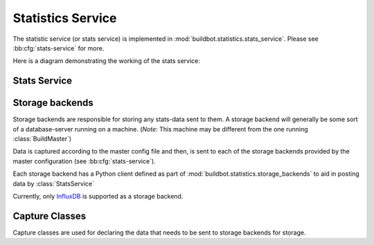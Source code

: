 .. _stats-service:

Statistics Service
==================

The statistic service (or stats service) is implemented in :mod:`buildbot.statistics.stats_service`.
Please see :bb:cfg:`stats-service` for more.

Here is a diagram demonstrating the working of the stats service:

.. image:: _images/stats-service.png

Stats Service
-------------

.. py:class:: StatsService

   An instance of this class functions as a :class:`BuildbotService`. The instance of the running
   service is initialized in the master configuration file (see :bb:cfg:`stats-service` for more).
   The running service is accessible everywhere in Buildbot via the :class:`BuildMaster`.
   The service is available at ``self.master.namedServices['<service-name>']``.
   It takes the following intialization arguments:

   * ``storage_backends``: A list of storage backends. These are instance of subclasses of :class:`StatsStorageBase`.
   * ``name``: The name of this service. This name can be used to access the running instance of this service using ``self.master.namedServices[name]``.

   Please see :bb:cfg:`stats-service` for examples.

   .. py:method:: checkConfig(self, storage_backends)

     :param storage_backends: A list of storage backends.

     This method is called automatically to verify that the list of storage backends contains instances
     of subclasses of :class:`StatsStorageBase`.

   .. py:method:: reconfigService(self, storage_backends)

     :param storage_backends: A list of storage backends.

     This mehtod is called automatically to reconfigure the running service.

   .. py:method:: registerConsumers(self)

      Internal method called to register all consumers (methods from Capture classes) to the MQ layer.

   .. py:method:: stopService(self)

      Internal method to stop the stats service and clean up.

   .. py:method:: removeConsumers(self)

      Internal method to stop and remove consumers from the MQ layer.

   .. py:method:: yieldMetricsValue(self, data_name, post_data, buildid)

      :param data_name: The name of the data being sent or storage.
      :param post_data: A dictionary of key value pair that is sent for storage.
      :type post_data: dict
      :param buildid: The integer build id of the current build. Obtainable in all ``BuildSteps``.

      This method should be called to post data that is not generated and stored as build-data in
      the database. This method generates the ``stats-yield-data`` event to the mq layer
      which is then consumed in :py:class:`postData`.

.. _storage-backend:


Storage backends
----------------

Storage backends are responsible for storing any stats-data sent to them.
A storage backend will generally be some sort of a database-server running on a machine.
(*Note*: This machine may be different from the one running :class:`BuildMaster`)

Data is captured according to the master config file and then, is sent to each of the storage backends provided by the master configuration (see :bb:cfg:`stats-service`).

Each storage backend has a Python client defined as part of :mod:`buildbot.statistics.storage_backends`
to aid in posting data by :class:`StatsService`

Currently, only `InfluxDB <http://influxdb.com>`_ is supported as a storage backend.

.. py:class:: StatsStorageBase

   A base class for all storage services

.. py:class:: InfluxStorageService

   `InfluxDB <http://influxdb.com>`_ is a distributed, time series database that employs a key-value pair storage system.

   This class is a Buildbot client to the InfluxDB storage backend.
   It is available in the configuration as ``stats.InfluxStorageService``
   It takes the following initialization arguments:

   * ``url``: The URL where the service is running.
   * ``port``: The port on which the service is listening.
   * ``user``: Username of a InfluxDB user.
   * ``password``: Password for ``user``.
   * ``db``: The name of database to be used.
   * ``captures``: A list of instances of subclasses of :py:class:`Capture`. This tells which stats are to be stored in this storage backend.
   * ``name=None``: (Optional) The name of this storage backend.

   .. py:method:: postStatsValue(self, post_data, series_name, context={})

      :param post_data: A dict of key-value pairs that is sent for storage. The keys of this dict can be thought of as columns in a database and the value is the data stored for that column.
      :type post_data: dict
      :param series_name: The name of the time-series for this statistic.
      :type series_name: str
      :param context: (Optional) Any other contextual information about the data. Dict of key-value pairs.
      :type context: dict

      This method constructs a dictionary of data to be sent to InfluxDB in the proper format and sends the data to the influxDB instance.


Capture Classes
---------------

Capture classes are used for declaring the data that needs to be sent to storage backends for storage.

.. py:class:: Capture

   A base class for all capture classes. Not to be used directly. Initlized with the following parameters:

   * ``routingKey``: (tuple) The routing key to be used by :class:`StatsService` to register consumers to the MQ lasyer for the subclass of this class.
   * ``callback``: The callback registered with the MQ layer for the consumer of a subclass of this class. Each subclass must provide a default callback for this purpose.

   .. py:method:: defaultContext(self, msg):

      A method for providing default context to the storage backends.

   .. py:method:: consumer(self, routingKey, msg):

      Raises ``NotImplementedError``. Each subclass of this method should implement its own consumer.
      The consumer, when calles (from the mq layer), receives the following arguments:

      * ``routingKey``: The routing key which was registered to the MQ layer. Same as the ``routingKey`` provided to instantiate this class.
      * ``msg``: The message that was sent by the producer.

.. py:class:: CaptureProperty

   The capture class to use for capturing build properties. It is available in the configuration as ``stats.CaptureProperty``

   It takes the following arguments:

   * ``builder_name``: The name of builder in which the property is recorded.
   * ``property_name``: The name of property needed to be recorded as a statistic.
   * ``callback=None``: The callback function that is used by ``CaptureProperty.consumer`` to post-process data before formatting it and sending it to the appropriate storage backends. A default callback is provided for this.

   **The default callback:**

     .. py:function:: default_callback

     Defined in ``CaptureProperty.__init__``. Receives:

     * ``props``: A dictionary of all build properties.
     * ``property_name``: Name of the build property to return.

     It returns property value for ``property_name``.

   .. py:method:: consumer(self, routingKey, msg)

   The consumer for this class. See :class:`Capture` for more.


.. py:class:: CaptureBuildTimes

   A base class for all Capture classes that deal with build times (start/end/duration). Not to be used directly. Initialized with:

   * ``builder_name``: The name of builder whose times are to be recorded.
   * ``callback``: The callback function that is used by subclass of this class to post-process data before formatting it and sending it to the appropriate storage backends. A default callback is provided for this. Each subclass must provide a deafault callback that is used in initialization of this class should the user not provide a callback.

   :py:meth:`consumer(self, routingKey, msg)`

     The consumer for all subclasses of this class. See :class:`Capture` for more.
     **Note**: This consumer requires all subclasses to implement:

     * ``self._time_type`` (property): A string used as a key in ``post_data`` sent to sotrage services.
     * ``self.retValParams(msg)`` (method): A method that takes in the ``msg`` this consumer gets and returns a list of arguments for the capture callback.


.. py:class:: CaptureBuildStartTime

   A capture class for capturing build start times. Takes the following arguments:

   * ``builder_name``: The name of builder whose times are to be recorded.
   * ``callback=None``: The callback function for this class. See :class:`CaptureBuildTimes` for more.

   **The default callback:**

      .. py:function:: default_callback

      Defined in ``CaptureBuildStartTime.__init__``. It returns the start time in ISO format. It takes one argument:

      * ``start_time``: A python datetime object that denotes the build start time.

   .. py:method:: retValParams(self, msg)

   Returns a list containing one Python datetime object (start time) from ``msg`` dictionary.


.. py:class:: CaptureBuildEndTime

   A capture class for capturing build end times. Takes the following arguments:

   * ``builder_name``: The name of builder whose times are to be recorded.
   * ``callback=None``: The callback function for this class. See :class:`CaptureBuildTimes` for more.

   **The default callback:**

      .. py:function:: default_callback

      Defined in ``CaptureBuildEndTime.__init__``. It returns the end time in ISO format. It takes one argument:

      * ``end_time``: A python datetime object that denotes the build end time.

   .. py:method:: retValParams(self, msg)

   Returns a list containing two Python datetime object (start time and end time) from ``msg`` dictionary.


.. py:class:: CaptureBuildDuration

   A capture class for capturing build duration. Takes the following arguments:

   * ``builder_name``: The name of builder whose times are to be recorded.
   * ``report_in='seconds'``: Can be one of three: ``'seconds'``, ``'minutes'``, or ``'hours'``. This is the units in which the build time will be reported.
   * ``callback=None``: The callback function for this class. See :class:`CaptureBuildTimes` for more.

   **The default callback:**

      .. py:function:: default_callback

      Defined in ``CaptureBuildDuration.__init__``. It returns the duration of the build as per the ``report_in`` argument. It receives:
      * ``start_time``: A python datetime object that denotes the build start time.
      * ``end_time``: A python datetime object that denotes the build end time.

   .. py:method:: retValParams(self, msg)

   Returns a list containing one Python datetime object (end time) from ``msg`` dictionary.


.. py:class:: CaptureData

   A capture class for capturing arbitrary data that is not stored as build-data. See :meth:`yieldMetricsValue` for more. Takes the following arguments:

   * ``data_name``: The name of data to be captured. Same as in :meth:`yieldMetricsValue`.
   * ``builder_name``: The name of builder whose times are to be recorded.
   * ``callback=None``: The callback function for this class. See :class:`CaptureBuildTimes` for more.

   **The default callback:**

      The default callback takes a value ``x`` and return it without changing. As such, ``x`` acts as the ``post_data`` sent to the storage backends.

   .. py:method:: consumer(self, routingKey, msg)

   The consumer for this class. See :class:`Capture` for more.
